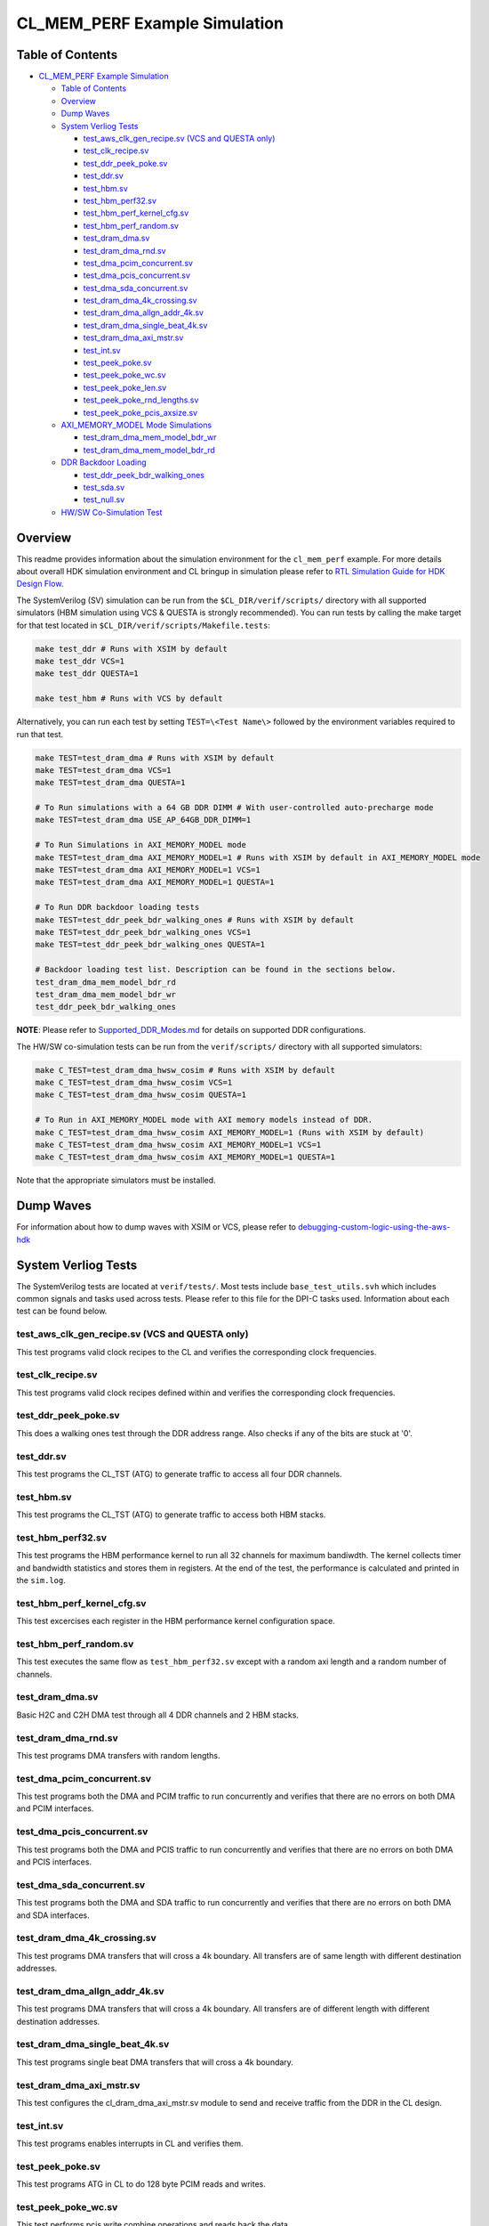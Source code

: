 CL_MEM_PERF Example Simulation
==============================

Table of Contents
-----------------

- `CL_MEM_PERF Example Simulation <#cl_mem_perf-example-simulation>`__

  - `Table of Contents <#table-of-contents>`__
  - `Overview <#overview>`__
  - `Dump Waves <#dump-waves>`__
  - `System Verliog Tests <#system-verliog-tests>`__

    - `test_aws_clk_gen_recipe.sv (VCS and QUESTA
      only) <#test_aws_clk_gen_recipesv-vcs-and-questa-only>`__
    - `test_clk_recipe.sv <#test_clk_recipesv>`__
    - `test_ddr_peek_poke.sv <#test_ddr_peek_pokesv>`__
    - `test_ddr.sv <#test_ddrsv>`__
    - `test_hbm.sv <#test_hbmsv>`__
    - `test_hbm_perf32.sv <#test_hbm_perf32sv>`__
    - `test_hbm_perf_kernel_cfg.sv <#test_hbm_perf_kernel_cfgsv>`__
    - `test_hbm_perf_random.sv <#test_hbm_perf_randomsv>`__
    - `test_dram_dma.sv <#test_dram_dmasv>`__
    - `test_dram_dma_rnd.sv <#test_dram_dma_rndsv>`__
    - `test_dma_pcim_concurrent.sv <#test_dma_pcim_concurrentsv>`__
    - `test_dma_pcis_concurrent.sv <#test_dma_pcis_concurrentsv>`__
    - `test_dma_sda_concurrent.sv <#test_dma_sda_concurrentsv>`__
    - `test_dram_dma_4k_crossing.sv <#test_dram_dma_4k_crossingsv>`__
    - `test_dram_dma_allgn_addr_4k.sv <#test_dram_dma_allgn_addr_4ksv>`__
    - `test_dram_dma_single_beat_4k.sv <#test_dram_dma_single_beat_4ksv>`__
    - `test_dram_dma_axi_mstr.sv <#test_dram_dma_axi_mstrsv>`__
    - `test_int.sv <#test_intsv>`__
    - `test_peek_poke.sv <#test_peek_pokesv>`__
    - `test_peek_poke_wc.sv <#test_peek_poke_wcsv>`__
    - `test_peek_poke_len.sv <#test_peek_poke_lensv>`__
    - `test_peek_poke_rnd_lengths.sv <#test_peek_poke_rnd_lengthssv>`__
    - `test_peek_poke_pcis_axsize.sv <#test_peek_poke_pcis_axsizesv>`__

  - `AXI_MEMORY_MODEL Mode
    Simulations <#axi_memory_model-mode-simulations>`__

    - `test_dram_dma_mem_model_bdr_wr <#test_dram_dma_mem_model_bdr_wr>`__
    - `test_dram_dma_mem_model_bdr_rd <#test_dram_dma_mem_model_bdr_rd>`__

  - `DDR Backdoor Loading <#ddr-backdoor-loading>`__

    - `test_ddr_peek_bdr_walking_ones <#test_ddr_peek_bdr_walking_ones>`__
    - `test_sda.sv <#test_sdasv>`__
    - `test_null.sv <#test_nullsv>`__

  - `HW/SW Co-Simulation Test <#hwsw-co-simulation-test>`__

Overview
--------

This readme provides information about the simulation environment for
the ``cl_mem_perf`` example. For more details about overall HDK
simulation environment and CL bringup in simulation please refer to `RTL
Simulation Guide for HDK Design
Flow <../../../../docs/RTL_Simulation_Guide_for_HDK_Design_Flow.md>`__.

The SystemVerilog (SV) simulation can be run from the
``$CL_DIR/verif/scripts/`` directory with all supported simulators (HBM
simulation using VCS & QUESTA is strongly recommended). You can run
tests by calling the make target for that test located in
``$CL_DIR/verif/scripts/Makefile.tests``:

.. code:: bash

   make test_ddr # Runs with XSIM by default
   make test_ddr VCS=1
   make test_ddr QUESTA=1

   make test_hbm # Runs with VCS by default

Alternatively, you can run each test by setting ``TEST=\<Test Name\>``
followed by the environment variables required to run that test.

.. code:: bash

   make TEST=test_dram_dma # Runs with XSIM by default
   make TEST=test_dram_dma VCS=1
   make TEST=test_dram_dma QUESTA=1

   # To Run simulations with a 64 GB DDR DIMM # With user-controlled auto-precharge mode
   make TEST=test_dram_dma USE_AP_64GB_DDR_DIMM=1

   # To Run Simulations in AXI_MEMORY_MODEL mode
   make TEST=test_dram_dma AXI_MEMORY_MODEL=1 # Runs with XSIM by default in AXI_MEMORY_MODEL mode
   make TEST=test_dram_dma AXI_MEMORY_MODEL=1 VCS=1
   make TEST=test_dram_dma AXI_MEMORY_MODEL=1 QUESTA=1

   # To Run DDR backdoor loading tests
   make TEST=test_ddr_peek_bdr_walking_ones # Runs with XSIM by default
   make TEST=test_ddr_peek_bdr_walking_ones VCS=1
   make TEST=test_ddr_peek_bdr_walking_ones QUESTA=1

   # Backdoor loading test list. Description can be found in the sections below.
   test_dram_dma_mem_model_bdr_rd
   test_dram_dma_mem_model_bdr_wr
   test_ddr_peek_bdr_walking_ones

**NOTE**: Please refer to
`Supported_DDR_Modes.md <./../../../../docs/Supported_DDR_Modes.md>`__
for details on supported DDR configurations.

The HW/SW co-simulation tests can be run from the ``verif/scripts/``
directory with all supported simulators:

.. code:: bash

   make C_TEST=test_dram_dma_hwsw_cosim # Runs with XSIM by default
   make C_TEST=test_dram_dma_hwsw_cosim VCS=1
   make C_TEST=test_dram_dma_hwsw_cosim QUESTA=1

   # To Run in AXI_MEMORY_MODEL mode with AXI memory models instead of DDR.
   make C_TEST=test_dram_dma_hwsw_cosim AXI_MEMORY_MODEL=1 (Runs with XSIM by default)
   make C_TEST=test_dram_dma_hwsw_cosim AXI_MEMORY_MODEL=1 VCS=1
   make C_TEST=test_dram_dma_hwsw_cosim AXI_MEMORY_MODEL=1 QUESTA=1

Note that the appropriate simulators must be installed.

Dump Waves
----------

For information about how to dump waves with XSIM or VCS, please refer
to
`debugging-custom-logic-using-the-aws-hdk <../../../../docs/RTL_Simulation_Guide_for_HDK_Design_Flow.md#debugging-custom-logic-using-the-aws-hdk>`__

System Verliog Tests
--------------------

The SystemVerilog tests are located at ``verif/tests/``. Most tests
include ``base_test_utils.svh`` which includes common signals and tasks
used across tests. Please refer to this file for the DPI-C tasks used.
Information about each test can be found below.

.. _test_aws_clk_gen_recipesv-vcs-and-questa-only:

test_aws_clk_gen_recipe.sv (VCS and QUESTA only)
~~~~~~~~~~~~~~~~~~~~~~~~~~~~~~~~~~~~~~~~~~~~~~~~

This test programs valid clock recipes to the CL and verifies the
corresponding clock frequencies.

.. _test_clk_recipesv:

test_clk_recipe.sv
~~~~~~~~~~~~~~~~~~

This test programs valid clock recipes defined within and verifies the
corresponding clock frequencies.

.. _test_ddr_peek_pokesv:

test_ddr_peek_poke.sv
~~~~~~~~~~~~~~~~~~~~~

This does a walking ones test through the DDR address range. Also checks
if any of the bits are stuck at '0'.

.. _test_ddrsv:

test_ddr.sv
~~~~~~~~~~~

This test programs the CL_TST (ATG) to generate traffic to access all
four DDR channels.

.. _test_hbmsv:

test_hbm.sv
~~~~~~~~~~~

This test programs the CL_TST (ATG) to generate traffic to access both
HBM stacks.

.. _test_hbm_perf32sv:

test_hbm_perf32.sv
~~~~~~~~~~~~~~~~~~

This test programs the HBM performance kernel to run all 32 channels for
maximum bandiwdth. The kernel collects timer and bandwidth statistics
and stores them in registers. At the end of the test, the performance is
calculated and printed in the ``sim.log``.

.. _test_hbm_perf_kernel_cfgsv:

test_hbm_perf_kernel_cfg.sv
~~~~~~~~~~~~~~~~~~~~~~~~~~~

This test excercises each register in the HBM performance kernel
configuration space.

.. _test_hbm_perf_randomsv:

test_hbm_perf_random.sv
~~~~~~~~~~~~~~~~~~~~~~~

This test executes the same flow as ``test_hbm_perf32.sv`` except with a
random axi length and a random number of channels.

.. _test_dram_dmasv:

test_dram_dma.sv
~~~~~~~~~~~~~~~~

Basic H2C and C2H DMA test through all 4 DDR channels and 2 HBM stacks.

.. _test_dram_dma_rndsv:

test_dram_dma_rnd.sv
~~~~~~~~~~~~~~~~~~~~

This test programs DMA transfers with random lengths.

.. _test_dma_pcim_concurrentsv:

test_dma_pcim_concurrent.sv
~~~~~~~~~~~~~~~~~~~~~~~~~~~

This test programs both the DMA and PCIM traffic to run concurrently and
verifies that there are no errors on both DMA and PCIM interfaces.

.. _test_dma_pcis_concurrentsv:

test_dma_pcis_concurrent.sv
~~~~~~~~~~~~~~~~~~~~~~~~~~~

This test programs both the DMA and PCIS traffic to run concurrently and
verifies that there are no errors on both DMA and PCIS interfaces.

.. _test_dma_sda_concurrentsv:

test_dma_sda_concurrent.sv
~~~~~~~~~~~~~~~~~~~~~~~~~~

This test programs both the DMA and SDA traffic to run concurrently and
verifies that there are no errors on both DMA and SDA interfaces.

.. _test_dram_dma_4k_crossingsv:

test_dram_dma_4k_crossing.sv
~~~~~~~~~~~~~~~~~~~~~~~~~~~~

This test programs DMA transfers that will cross a 4k boundary. All
transfers are of same length with different destination addresses.

.. _test_dram_dma_allgn_addr_4ksv:

test_dram_dma_allgn_addr_4k.sv
~~~~~~~~~~~~~~~~~~~~~~~~~~~~~~

This test programs DMA transfers that will cross a 4k boundary. All
transfers are of different length with different destination addresses.

.. _test_dram_dma_single_beat_4ksv:

test_dram_dma_single_beat_4k.sv
~~~~~~~~~~~~~~~~~~~~~~~~~~~~~~~

This test programs single beat DMA transfers that will cross a 4k
boundary.

.. _test_dram_dma_axi_mstrsv:

test_dram_dma_axi_mstr.sv
~~~~~~~~~~~~~~~~~~~~~~~~~

This test configures the cl_dram_dma_axi_mstr.sv module to send and
receive traffic from the DDR in the CL design.

.. _test_intsv:

test_int.sv
~~~~~~~~~~~

This test programs enables interrupts in CL and verifies them.

.. _test_peek_pokesv:

test_peek_poke.sv
~~~~~~~~~~~~~~~~~

This test programs ATG in CL to do 128 byte PCIM reads and writes.

.. _test_peek_poke_wcsv:

test_peek_poke_wc.sv
~~~~~~~~~~~~~~~~~~~~

This test performs pcis write combine operations and reads back the
data.

.. _test_peek_poke_lensv:

test_peek_poke_len.sv
~~~~~~~~~~~~~~~~~~~~~

This test programs tester block to do PCIM reads and writes with
incremental lengths.

.. _test_peek_poke_rnd_lengthssv:

test_peek_poke_rnd_lengths.sv
~~~~~~~~~~~~~~~~~~~~~~~~~~~~~

This test programs tester block to do PCIM reads and writes with random
lengths within valid range.

.. _test_peek_poke_pcis_axsizesv:

test_peek_poke_pcis_axsize.sv
~~~~~~~~~~~~~~~~~~~~~~~~~~~~~

This test does PCIS peek and poke with different sizes. Although shell
model allows different size transfers on PCIS interface, Shell only
supports transfer of size 6 on PCIS interface.

AXI_MEMORY_MODEL Mode Simulations
---------------------------------

AXI_MEMORY_MODEL mode can be used for better simulation perfornmance.
AXI_MEMORY_MODEL mode enables a test to run with AXI memory models
instead of DDR memory. The documentation can be found in AXI memory
model section at `RTL simulation
guide <../../../../docs/RTL_Simulation_Guide_for_HDK_Design_Flow.md>`__.
Any test that accesses DDR memory can be run in AXI_MEMORY_MODEL mode.
Below are some example tests for ECC and backdoor loading support
features of AXI memory model.

test_dram_dma_mem_model_bdr_wr
~~~~~~~~~~~~~~~~~~~~~~~~~~~~~~

This test backdoor writes AXI memory model, reads through frontdoor and
checks that the data matches.

test_dram_dma_mem_model_bdr_rd
~~~~~~~~~~~~~~~~~~~~~~~~~~~~~~

This test backdoor reads AXI memory model, writes through frontdoor and
checks that the data matches.

DDR Backdoor Loading
--------------------

The tests below use backdoor loading to populate DDR memory. The
description of DDR backdoor loading can be found in DDR backdoor loading
support section at `RTL simulation
guide <../../../../docs/RTL_Simulation_Guide_for_HDK_Design_Flow.md>`__

test_ddr_peek_bdr_walking_ones
~~~~~~~~~~~~~~~~~~~~~~~~~~~~~~

DDR test which uses backdoor loading to populate DDR memory. The test
writes data(walking ones) for different addresses. The test backdoor
loads DDR memory and reads through frontdoor and checks that the data
matches.

.. _test_sdasv:

test_sda.sv
~~~~~~~~~~~

This test does transfers to different addresses on SDA AXIL interface.

.. _test_nullsv:

test_null.sv
~~~~~~~~~~~~

test_null is not an actual test. This is a base SystemVerilog file
needed for HW/SW co-simulation

HW/SW Co-Simulation Test
------------------------

The software test with HW/SW co-simulation support
`test_dram_dma_hwsw_cosim.c <../software/runtime/test_dram_dma_hwsw_cosim.c>`__
can be found at ``software/runtime/``. For Information about how HW/SW
co-simulation support can be added to a software test please refer to
"Code changes to enable HW/SW co-simulation" section in `RTL simulation
guide <../../../../docs/RTL_Simulation_Guide_for_HDK_Design_Flow.md>`__
